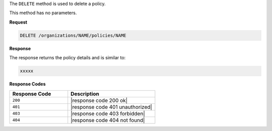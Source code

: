.. The contents of this file are included in multiple topics.
.. This file should not be changed in a way that hinders its ability to appear in multiple documentation sets.

The ``DELETE`` method is used to delete a policy.

This method has no parameters.

**Request**

.. code-block:: xml

   DELETE /organizations/NAME/policies/NAME

**Response**

The response returns the policy details and is similar to:

.. code-block:: javascript

   xxxxx

**Response Codes**

.. list-table::
   :widths: 200 300
   :header-rows: 1

   * - Response Code
     - Description
   * - ``200``
     - |response code 200 ok|
   * - ``401``
     - |response code 401 unauthorized|
   * - ``403``
     - |response code 403 forbidden|
   * - ``404``
     - |response code 404 not found|
